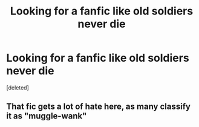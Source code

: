 #+TITLE: Looking for a fanfic like old soldiers never die

* Looking for a fanfic like old soldiers never die
:PROPERTIES:
:Score: 2
:DateUnix: 1533310892.0
:DateShort: 2018-Aug-03
:FlairText: Request
:END:
[deleted]


** That fic gets a lot of hate here, as many classify it as "muggle-wank"
:PROPERTIES:
:Author: richardjreidii
:Score: 5
:DateUnix: 1533359947.0
:DateShort: 2018-Aug-04
:END:
